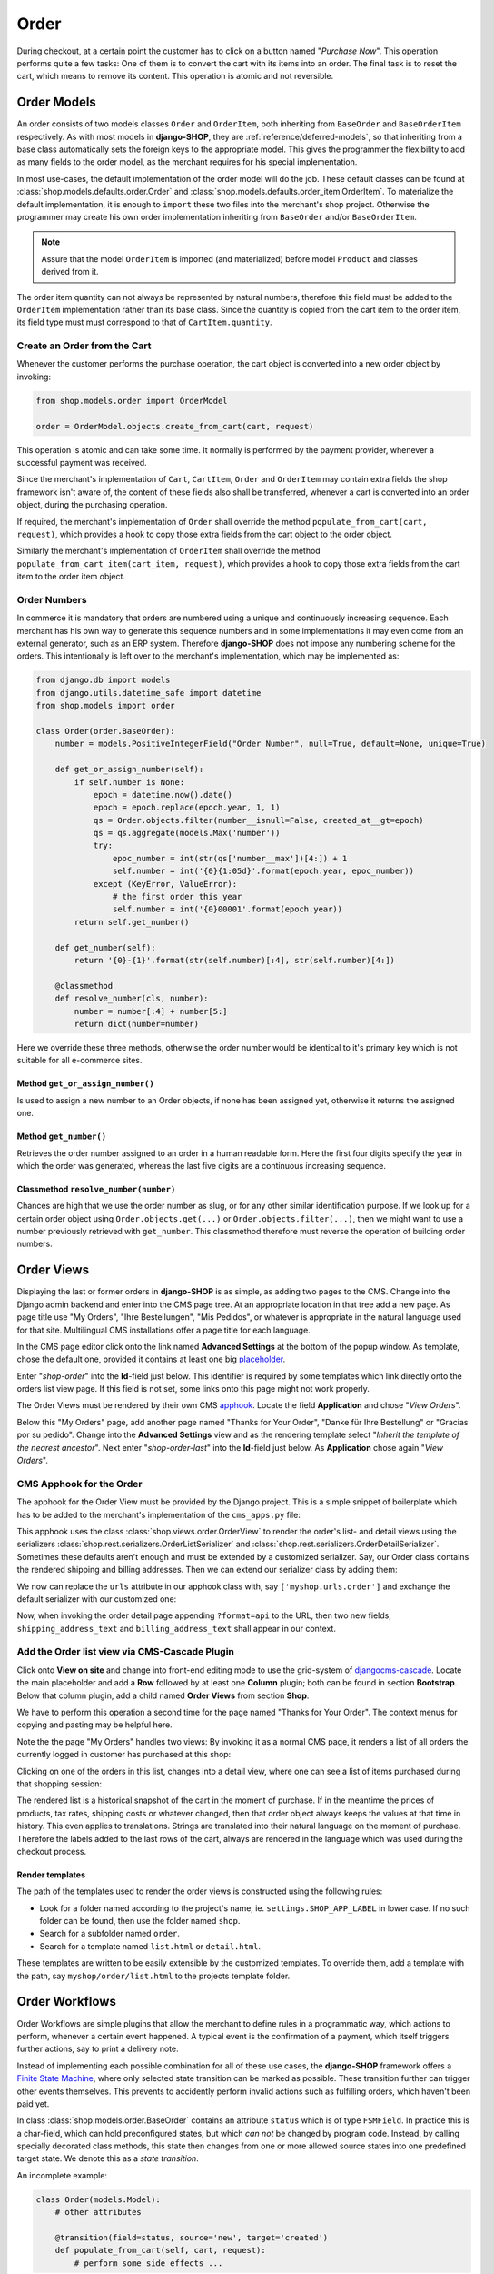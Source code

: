 .. _reference/order:

=====
Order
=====

During checkout, at a certain point the customer has to click on a button named "*Purchase Now*".
This operation performs quite a few tasks: One of them is to convert the cart with its items into
an order. The final task is to reset the cart, which means to remove its content. This operation
is atomic and not reversible.


Order Models
============

An order consists of two models classes ``Order`` and ``OrderItem``, both inheriting from
``BaseOrder`` and ``BaseOrderItem`` respectively. As with most models in **django-SHOP**, they are
:ref:`reference/deferred-models`, so that inheriting from a base class automatically sets the
foreign keys to the appropriate model. This gives the programmer the flexibility to add as many
fields to the order model, as the merchant requires for his special implementation.

In most use-cases, the default implementation of the order model will do the job. These default
classes can be found at :class:`shop.models.defaults.order.Order` and
:class:`shop.models.defaults.order_item.OrderItem`. To materialize the default implementation, it
is enough to ``import`` these two files into the merchant's shop project. Otherwise the programmer
may create his own order implementation inheriting from ``BaseOrder`` and/or ``BaseOrderItem``.

.. note:: Assure that the model ``OrderItem`` is imported (and materialized) before model
		``Product`` and classes derived from it.

The order item quantity can not always be represented by natural numbers, therefore this field must
be added to the ``OrderItem`` implementation rather than its base class. Since the quantity is
copied from the cart item to the order item, its field type must must correspond to that of
``CartItem.quantity``.


Create an Order from the Cart
-----------------------------

Whenever the customer performs the purchase operation, the cart object is converted into a new order
object by invoking:

.. code-block:: python

	from shop.models.order import OrderModel

	order = OrderModel.objects.create_from_cart(cart, request)

This operation is atomic and can take some time. It normally is performed by the payment provider,
whenever a successful payment was received.

Since the merchant's implementation of ``Cart``, ``CartItem``, ``Order`` and ``OrderItem`` may
contain extra fields the shop framework isn't aware of, the content of these fields also shall be
transferred, whenever a cart is converted into an order object, during the purchasing operation.

If required, the merchant's implementation of ``Order`` shall override the method
``populate_from_cart(cart, request)``, which provides a hook to copy those extra fields from the
cart object to the order object.

Similarly the merchant's implementation of ``OrderItem`` shall override the method
``populate_from_cart_item(cart_item, request)``, which provides a hook to copy those extra fields
from the cart item to the order item object.


Order Numbers
-------------

In commerce it is mandatory that orders are numbered using a unique and continuously increasing
sequence. Each merchant has his own way to generate this sequence numbers and in some
implementations it may even come from an external generator, such as an ERP system. Therefore
**django-SHOP** does not impose any numbering scheme for the orders. This intentionally is left
over to the merchant's implementation, which may be implemented as:

.. code-block:: python

	from django.db import models
	from django.utils.datetime_safe import datetime
	from shop.models import order

	class Order(order.BaseOrder):
	    number = models.PositiveIntegerField("Order Number", null=True, default=None, unique=True)

	    def get_or_assign_number(self):
	        if self.number is None:
	            epoch = datetime.now().date()
	            epoch = epoch.replace(epoch.year, 1, 1)
	            qs = Order.objects.filter(number__isnull=False, created_at__gt=epoch)
	            qs = qs.aggregate(models.Max('number'))
	            try:
	                epoc_number = int(str(qs['number__max'])[4:]) + 1
	                self.number = int('{0}{1:05d}'.format(epoch.year, epoc_number))
	            except (KeyError, ValueError):
	                # the first order this year
	                self.number = int('{0}00001'.format(epoch.year))
	        return self.get_number()

	    def get_number(self):
	        return '{0}-{1}'.format(str(self.number)[:4], str(self.number)[4:])

	    @classmethod
	    def resolve_number(cls, number):
	        number = number[:4] + number[5:]
	        return dict(number=number)


Here we override these three methods, otherwise the order number would be identical to it's primary
key which is not suitable for all e-commerce sites.


Method ``get_or_assign_number()``
~~~~~~~~~~~~~~~~~~~~~~~~~~~~~~~~~

Is used to assign a new number to an Order objects, if none has been assigned yet, otherwise it
returns the assigned one.


Method ``get_number()``
~~~~~~~~~~~~~~~~~~~~~~~

Retrieves the order number assigned to an order in a human readable form. Here the first four
digits specify the year in which the order was generated, whereas the last five digits are a
continuous increasing sequence.



Classmethod ``resolve_number(number)``
~~~~~~~~~~~~~~~~~~~~~~~~~~~~~~~~~~~~~~

Chances are high that we use the order number as slug, or for any other similar identification
purpose. If we look up for a certain order object using ``Order.objects.get(...)`` or
``Order.objects.filter(...)``, then we might want to use a number previously retrieved with
``get_number``. This classmethod therefore must reverse the operation of building order numbers.


Order Views
===========

Displaying the last or former orders in **django-SHOP** is as simple, as adding two pages to the
CMS. Change into the Django admin backend and enter into the CMS page tree. At an appropriate
location in that tree add a new page. As page title use "My Orders", "Ihre Bestellungen",
"Mis Pedidos", or whatever is appropriate in the natural language used for that site.
Multilingual CMS installations offer a page title for each language.

In the CMS page editor click onto the link named **Advanced Settings** at the bottom of the popup
window. As template, chose the default one, provided it contains at least one big placeholder_.

Enter "*shop-order*" into the **Id**-field just below. This identifier is required by some templates
which link directly onto the orders list view page. If this field is not set, some links onto this
page might not work properly.

The Order Views must be rendered by their own CMS apphook_. Locate the field **Application** and
chose "*View Orders*".

Below this "My Orders" page, add another page named "Thanks for Your Order", "Danke für Ihre
Bestellung" or "Gracias por su pedido". Change into the **Advanced Settings** view and as the
rendering template select "*Inherit the template of the nearest ancestor*". Next enter
"*shop-order-last*" into the **Id**-field just below. As **Application** chose again
"*View Orders*".


CMS Apphook for the Order
-------------------------

The apphook for the Order View must be provided by the Django project. This is a simple snippet of
boilerplate which has to be added to the merchant's implementation of the ``cms_apps.py`` file:

.. code-block:: python
	:caption: myshop/cms_apps.py

	from cms.app_base import CMSApp
	from cms.apphook_pool import apphook_pool

	class OrderApp(CMSApp):
	    name = "View Orders"
	    urls = ['shop.urls.order']
	    cache_placeholders = False

	apphook_pool.register(OrderApp)


This apphook uses the class :class:`shop.views.order.OrderView` to render the order's list- and
detail views using the serializers :class:`shop.rest.serializers.OrderListSerializer` and
:class:`shop.rest.serializers.OrderDetailSerializer`. Sometimes these defaults aren't enough and
must be extended by a customized serializer. Say, our Order class contains the rendered
shipping and billing addresses. Then we can extend our serializer class by adding them:

.. code-block:: python
	:caption: myshop/serializers.py

	from shop.rest.serializers import OrderDetailSerializer

	class CustomOrderSerializer(OrderDetailSerializer):
	    shipping_address_text = serializers.CharField(read_only=True)
	    billing_address_text = serializers.CharField(read_only=True)

We now can replace the ``urls`` attribute in our apphook class with, say ``['myshop.urls.order']``
and exchange the default serializer with our customized one:

.. code-block:: python
	:caption: myshop/urls/order.py

	from django.conf.urls import url
	from shop.views.order import OrderView
	from myshop.serializers import CustomOrderSerializer

	urlpatterns = [
	    url(r'^$', OrderView.as_view()),
	    url(r'^(?P<pk>\d+)$', OrderView.as_view(many=False,
	        detail_serializer_class=CustomOrderSerializer)),
	]

Now, when invoking the order detail page appending ``?format=api`` to the URL, then two new fields,
``shipping_address_text`` and ``billing_address_text`` shall appear in our context.


Add the Order list view via CMS-Cascade Plugin
----------------------------------------------

Click onto **View on site** and change into front-end editing mode to use the grid-system of
djangocms-cascade_. Locate the main placeholder and add a **Row** followed by at least one
**Column** plugin; both can be found in section **Bootstrap**. Below that column plugin, add a
child named **Order Views** from section **Shop**.

We have to perform this operation a second time for the page named "Thanks for Your Order". The
context menus for copying and pasting may be helpful here.

Note the the page "My Orders" handles two views: By invoking it as a normal CMS page, it renders
a list of all orders the currently logged in customer has purchased at this shop:

|order-list-view|

.. |order-list-view| image:: /_static/order/list-view.png

Clicking on one of the orders in this list, changes into a detail view, where one can see a list of
items purchased during that shopping session:

|order-detail-view|

.. |order-detail-view| image:: /_static/order/detail-view.png

The rendered list is a historical snapshot of the cart in the moment of purchase. If in the meantime
the prices of products, tax rates, shipping costs or whatever changed, then that order object always
keeps the values at that time in history. This even applies to translations. Strings are translated
into their natural language on the moment of purchase. Therefore the labels added to the last rows
of the cart, always are rendered in the language which was used during the checkout process.


Render templates
~~~~~~~~~~~~~~~~

The path of the templates used to render the order views is constructed using the following rules:

* Look for a folder named according to the project's name, ie. ``settings.SHOP_APP_LABEL`` in lower
  case. If no such folder can be found, then use the folder named ``shop``.
* Search for a subfolder named ``order``.
* Search for a template named ``list.html`` or ``detail.html``.

These templates are written to be easily extensible by the customized templates. To override them,
add a template with the path, say ``myshop/order/list.html`` to the projects template folder.


.. _reference/order-workflows:

Order Workflows
===============

Order Workflows are simple plugins that allow the merchant to define rules in a programmatic way,
which actions to perform, whenever a certain event happened. A typical event is the confirmation
of a payment, which itself triggers further actions, say to print a delivery note.

Instead of implementing each possible combination for all of these use cases, the **django-SHOP**
framework offers a `Finite State Machine`_, where only selected state transition can be marked as
possible. These transition further can trigger other events themselves. This prevents to accidently
perform invalid actions such as fulfilling orders, which haven't been paid yet.

In class :class:`shop.models.order.BaseOrder` contains an attribute ``status`` which is of type
``FSMField``. In practice this is a char-field, which can hold preconfigured states, but which
*can not* be changed by program code. Instead, by calling specially decorated class methods, this
state then changes from one or more allowed source states into one predefined target state. We
denote this as a *state transition*.

An incomplete example:

.. code-block:: python

	class Order(models.Model):
	    # other attributes

	    @transition(field=status, source='new', target='created')
	    def populate_from_cart(self, cart, request):
	        # perform some side effects ...

Whenever an ``Order`` object is initialized, its ``status`` is *new* and not yet persisted in the
database. As we have seen earlier, this object must be populated from the cart. If this succeeds,
the ``status`` of our new ``Order`` object switches to *created*. This is the default state before
proceeding to our payment providers.

In **django-SHOP** the merchant can add as many payment providers he wants. This is done in
``settings.py`` through the configuration directive ``SHOP_ORDER_WORKFLOWS`` which takes a list of
so called "*Order Workflow Mixin*" classes. On bootstrapping the application and constructing the
``Order`` class, it additionally inherits from these mixin classes. This gives the merchant an easy
to configure, yet very powerful tool to model the selling process of his e-commerce site according
to his needs. Say, we want to accept bank transfer in advance, so we must add
``'shop.payment.defaults.PayInAdvanceWorkflowMixin'`` to our configuration setting. Additionally we
must assure that the checkout process has been configured to offer the corresponding cart modifier:

.. code-block:: python

	SHOP_CART_MODIFIERS = (
	    ...
	    'shop.modifiers.defaults.PayInAdvanceModifier',
	    ...
	)

This mixin class contains a few transition methods, lets for instance have a closer look onto

.. code-block:: python

	    @transition(field='status', source=['created'], target='awaiting_payment')
	    def awaiting_payment(self):
	         """Signals that an Order awaits payments."""

This method actually does nothing, beside changing the status from "*created*" to
"*awaiting_payment*". It is invoked by the method ``get_payment_request()`` from
``ForwardFundPayment``, which is the default payment provider of the configured
``PayInAdvanceModifier`` cart modifier.

The class ``PayInAdvanceWorkflowMixin`` has two other transition methods worth mentioning:

.. code-block:: python

	    @transition(field='status', source=['awaiting_payment'],
	        target='prepayment_deposited', conditions=[is_fully_paid],
	        custom=dict(admin=True, button_name=_("Mark as Paid")))
	    def prepayment_fully_deposited(self):
	        """Signals that the current Order received a payment."""

This method can be invoked by the Django admin backend when saving an existing Order object, but
only under the condition that it is fully paid. The method ``is_fully_paid()`` iterates over all
payments associated with its Order object, sums them up and compares them against the total. If the
entered payment equals or exceeds the order's total, this method returns ``True`` and the condition
for the given transition is met. This then adds a button labeled "*Mark as Paid*" at the bottom of
the admin view. Whenever the merchant clicks on this button, the above method
``prepayment_fully_deposited`` is invoked. This then changes the order's status from
"*awaiting_payment*" to "*prepayment_deposited*". The :ref:`reference/notifications` of
**django-SHOP** can intercept this transition change and perform preconfigured action, such as
sending a payment confirmation email to the customer.

Now that the order has been paid, it time to fulfill it. For this a merchant can use the workflow
mixin class :class:`shop.shipping.defaults.CommissionGoodsWorkflowMixin`, which gives him a
hand to keep track on the fulfillment of each order. Since this class doesn't know anything
about an order status of "*prepayment_deposited*" (this is a private definition of the class
``PayInAdvanceWorkflowMixin``), **django-SHOP** provides a status to mark the payment of an order as
confirmed. Therefore another transition is added to our mixin class, which is invoked automatically
by the framework whenever the status changes to "*prepayment_deposited*":

.. code-block:: python

	@transition(field='status', source=['prepayment_deposited',
	    'no_payment_required'], custom=dict(auto=True))
	def acknowledge_prepayment(self):
	    """Acknowledge the payment."""
	    self.acknowledge_payment()

This status, "*payment_confirmed*", is known by all other workflow mixin classes and must be used
as the source argument for their transition methods.

For further details on Finite State Machine transitions, please refer to the `FSM docs`_. This
however does not cover the contents of dictionary ``custom``. One of the attributes in ``custom``
is ``button="Any Label"`` as explained in the `FSM admin docs`_. The other is ``auto=True``
and has been introduced by **django-SHOP** itself. It is used to automatically proceed from
one target to another one, without manual intervention, such as clicking onto a button.


Signals
-------

Each state transition emits a signal_ before and after performing the status change. These signals,
``pre_transition`` and ``post_transition`` can be received by any registered signal handler. In
**django-SHOP**, the notification framework listens for these events and creates appropriate
notification e-mails, if configured.

But sometimes simple notifications are not enough, and the merchant's implementation must perform
actions in a programmatic way. This for instance could be a query, which shall be sent to the goods
management database, whenever a payment has been confirmed successfully.

In Django, we typically register signal handlers in the ``ready`` method of the merchant's
`application configuration`_:

.. code-block:: python
	:caption: myshop/apps.py

	from django.apps import AppConfig

	class MyShopConfig(AppConfig):
	    name = 'my_shop'

	    def ready(self):
	        from django_fsm.signals import post_transition
	        post_transition.connect(order_event_notification)

	def order_event_notification(sender, instance=None, target=None, **kwargs):
	    if target == 'payment_confirmed':
	        # do whatever appropriate

In the above order event notification, use ``instance`` to access the corresponding ``Order``
object.


Finite State Machine Diagram
----------------------------

If graphviz_ is installed on the operating system, it is pretty simple to render a graphical
representation of the currently configured Finite State Machine. Simply invoke:

.. code-block:: shell

	./manage.py ./manage.py graph_transitions -o fsm-graph.png

Applied to our demo shop, this gives the following graph:

|fsm-graph|

.. |fsm-graph| image:: /_static/order/fsm-graph.png


Order Admin
===========

The order admin backend is likely the most heavily used editor for **django-SHOP** installation.
Here the merchant must manage all incoming orders, payments, customer annotations, deliveries, etc.
By automating common tasks, the backend shall prevent careless mistakes: It should for instance
neither be possible to ship unpaid goods, nor to cancel a delivered order.

Since the **django-SHOP** framework does not know which class model is used to implement an
``Order``, it intentionally doesn't register its prepared administration class for that model.
This has to be done by the merchant implementing the shop. It allows to add additional fields and
other mixin classes, before registration.

For instance, the admin class used to manage the ``Order`` model in our shop project, could be
implemented as:

.. code-block:: python
	:caption: myshop/admin.py

	from django.contrib import admin
	from shop.models.order import OrderModel
	from shop.admin.order import (PrintOrderAdminMixin,
	    BaseOrderAdmin, OrderPaymentInline, OrderItemInline)

	@admin.register(OrderModel)
	class OrderAdmin(PrintOrderAdminMixin, BaseOrderAdmin):
	    fields = BaseOrderAdmin.fields + (
	        ('shipping_address_text', 'billing_address_text',),)
	    inlines = (OrderItemInline, OrderPaymentInline,)

The fields ``shipping_address_text`` and ``billing_address_text`` are not part of the abstract model
class ``BaseOrder`` and therefore must be referenced separately.

Another useful mixin class to be added to this admin backend is ``PrintOrderAdminMixin``. Whenever
the status of an order is set to "*Pick the Goods*" a button labeled "*Print Delivery Note*" is
added to the order admin form. Clicking on that button displays one ore more pages optimized for
printing.

On the other hand, when the status of an order is set to "*Pack the Goods*" a button labeled
"*Print Invoice*" is added to the order admin form.

The template for the invoice and delivery note can easily be adopted to the corporate design using
plain HTML and CSS.


Rendering extra fields
----------------------

The models ``Order`` and ``OrderItems`` both contain a JSON fiels to hold arbitary data, collected
during the checkout process. Here for instance, **django-SHOP** stores the computations as performed
by the :ref:`reference/cart-modifiers`. Displaying them in Django's admin backend would result in
a rendered Python dictionary, which is not well readable by humans.

Therefore the merchant may add a template, which is rendered using the content of that JSON field,
named ``extra``. For the implemented order model the merchant may add a template named
``<myshop>/admin/order-extra.html`` to it's template folder. This template then shall render all the
fields as available inside that JSON field. Here ``rows`` contains a list of computations added
by the cart modifiers.

Additionally, a merchant may add templates which are rendered using the contents of the JSON fields,
for each of the order item associated with the given order. Since order items can refer to different
types of products, we may add a template for each of them. It is named
``<myshop>/admin/orderitem-<productname>-extra.html`` whereas *productname* is the class name in
lowercase of the model implementing that product. If no such template could be found, then a
template named ``<myshop>/admin/orderitem-product-extra.html`` is used as fallback. If no template
is provided, then the content of these extra fields is not rendered.




Re-adding an Order to the Cart
==============================

Sometimes it can be useful to re-add the content of an order back to the cart. This functionality
currently is implemented only via the REST-API. By checking the field ``reorder`` before posting
the data, the content of the given order is copyied into the cart.


.. _apphook: http://docs.django-cms.org/en/latest/how_to/apphooks.html
.. _djangocms-cascade: http://djangocms-cascade.readthedocs.org/en/latest/
.. _placeholder: http://django-cms.readthedocs.org/en/latest/introduction/templates_placeholders.html#placeholders
.. _Finite State Machine: https://gist.github.com/Nagyman/9502133
.. _graphviz: http://www.graphviz.org/
.. _FSM docs: https://github.com/kmmbvnr/django-fsm
.. _FSM admin docs: https://github.com/gadventures/django-fsm-admin
.. _signal: https://docs.djangoproject.com/en/stable/topics/signals/
.. _application configuration: https://docs.djangoproject.com/en/1.9/ref/applications/#application-configuration
